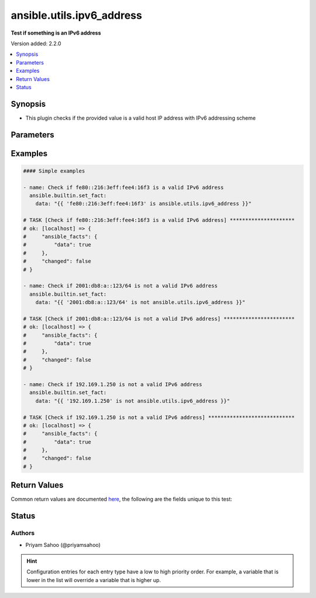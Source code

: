 .. _ansible.utils.ipv6_address_test:


**************************
ansible.utils.ipv6_address
**************************

**Test if something is an IPv6 address**


Version added: 2.2.0

.. contents::
   :local:
   :depth: 1


Synopsis
--------
- This plugin checks if the provided value is a valid host IP address with IPv6 addressing scheme




Parameters
----------

.. raw:: html

    <table  border=0 cellpadding=0 class="documentation-table">
        <tr>
            <th colspan="1">Parameter</th>
            <th>Choices/<font color="blue">Defaults</font></th>
                <th>Configuration</th>
            <th width="100%">Comments</th>
        </tr>
            <tr>
                <td colspan="1">
                    <div class="ansibleOptionAnchor" id="parameter-"></div>
                    <b>ip</b>
                    <a class="ansibleOptionLink" href="#parameter-" title="Permalink to this option"></a>
                    <div style="font-size: small">
                        <span style="color: purple">string</span>
                         / <span style="color: red">required</span>
                    </div>
                </td>
                <td>
                </td>
                    <td>
                    </td>
                <td>
                        <div>A string that represents the value against which the test is going to be performed</div>
                        <div>For example: <code>10.1.1.1</code>, <code>10.0.0.0/8</code>, or <code>fe80::216:3eff:fee4:16f3</code></div>
                </td>
            </tr>
    </table>
    <br/>




Examples
--------

.. code-block:: yaml

    #### Simple examples

    - name: Check if fe80::216:3eff:fee4:16f3 is a valid IPv6 address
      ansible.builtin.set_fact:
        data: "{{ 'fe80::216:3eff:fee4:16f3' is ansible.utils.ipv6_address }}"

    # TASK [Check if fe80::216:3eff:fee4:16f3 is a valid IPv6 address] *********************
    # ok: [localhost] => {
    #     "ansible_facts": {
    #         "data": true
    #     },
    #     "changed": false
    # }

    - name: Check if 2001:db8:a::123/64 is not a valid IPv6 address
      ansible.builtin.set_fact:
        data: "{{ '2001:db8:a::123/64' is not ansible.utils.ipv6_address }}"

    # TASK [Check if 2001:db8:a::123/64 is not a valid IPv6 address] ***********************
    # ok: [localhost] => {
    #     "ansible_facts": {
    #         "data": true
    #     },
    #     "changed": false
    # }

    - name: Check if 192.169.1.250 is not a valid IPv6 address
      ansible.builtin.set_fact:
        data: "{{ '192.169.1.250' is not ansible.utils.ipv6_address }}"

    # TASK [Check if 192.169.1.250 is not a valid IPv6 address] ****************************
    # ok: [localhost] => {
    #     "ansible_facts": {
    #         "data": true
    #     },
    #     "changed": false
    # }



Return Values
-------------
Common return values are documented `here <https://docs.ansible.com/ansible/latest/reference_appendices/common_return_values.html#common-return-values>`_, the following are the fields unique to this test:

.. raw:: html

    <table border=0 cellpadding=0 class="documentation-table">
        <tr>
            <th colspan="1">Key</th>
            <th>Returned</th>
            <th width="100%">Description</th>
        </tr>
            <tr>
                <td colspan="1">
                    <div class="ansibleOptionAnchor" id="return-"></div>
                    <b>data</b>
                    <a class="ansibleOptionLink" href="#return-" title="Permalink to this return value"></a>
                    <div style="font-size: small">
                      <span style="color: purple">-</span>
                    </div>
                </td>
                <td></td>
                <td>
                            <div>If jinja test satisfies plugin expression <code>true</code></div>
                            <div>If jinja test does not satisfy plugin expression <code>false</code></div>
                    <br/>
                </td>
            </tr>
    </table>
    <br/><br/>


Status
------


Authors
~~~~~~~

- Priyam Sahoo (@priyamsahoo)


.. hint::
    Configuration entries for each entry type have a low to high priority order. For example, a variable that is lower in the list will override a variable that is higher up.
